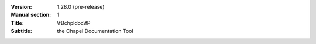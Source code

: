 
:Version: 1.28.0 (pre-release)
:Manual section: 1
:Title: \\fBchpldoc\\fP
:Subtitle: the Chapel Documentation Tool
